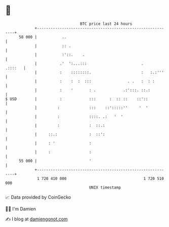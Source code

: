 * 👋

#+begin_example
                                    BTC price last 24 hours                    
                +------------------------------------------------------------+ 
         58 000 |           ..                                               | 
                |           :: .                                             | 
                |           :'::.    .                                       | 
                |          .'  ':...:::                        .     .::::   | 
                |          :    ::::::::.                      :   :.:'''    | 
                |          :    :  :  :::                . .   :  : :        | 
                |          :    '       : .            .:':::. ::.:          | 
   $ USD        |          :            :::      :  :: ::    ::'::           | 
                |         :             :::    ::':::::''     '  '           | 
                |         :             ::::. .:   '  '                      | 
                |         :             :  ::.:                              | 
                |     ::.:              :  ::':                              | 
                |     : '               :                                    | 
                |     :                 :                                    | 
         55 000 |                       '                                    | 
                +------------------------------------------------------------+ 
                 1 720 410 000                                  1 720 510 000  
                                        UNIX timestamp                         
#+end_example
📈 Data provided by CoinGecko

🧑‍💻 I'm Damien

✍️ I blog at [[https://www.damiengonot.com][damiengonot.com]]
